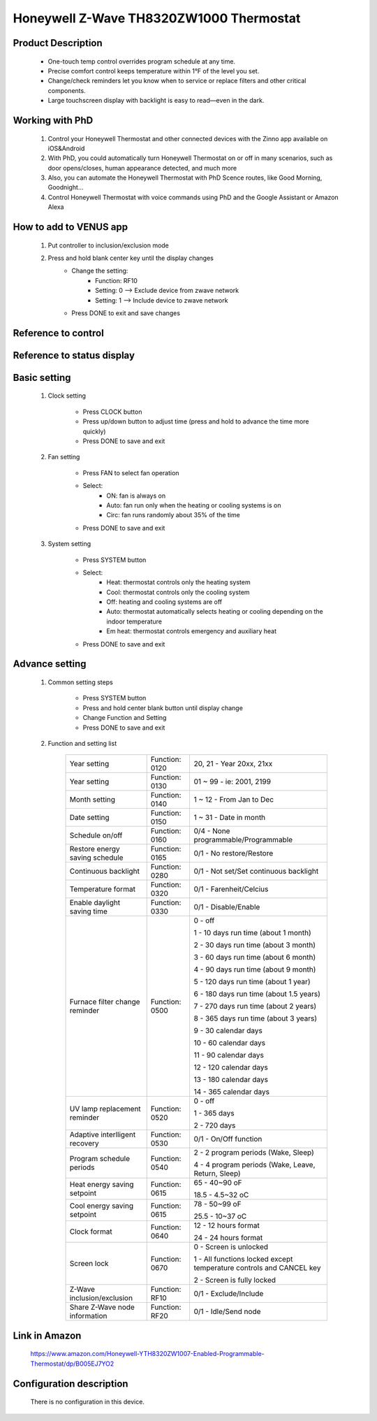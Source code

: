 Honeywell Z-Wave TH8320ZW1000 Thermostat
-----------------------------

	.. image:: ../../images/thermostat/honeywell_programmable.jpg
	.. :align: left

Product Description
~~~~~~~~~~~~~~~~~~~~~~~~~~
	- One-touch temp control overrides program schedule at any time.
	- Precise comfort control keeps temperature within 1°F of the level you set.
	- Change/check reminders let you know when to service or replace filters and other critical components.
	- Large touchscreen display with backlight is easy to read—even in the dark.

Working with PhD
~~~~~~~~~~~~~~~~~~~~~~~~~~~~~~~~~~~	
	#. Control your Honeywell Thermostat and other connected devices with the Zinno app available on iOS&Android
	#. With PhD, you could automatically turn Honeywell Thermostat on or off in many scenarios, such as door opens/closes, human appearance detected, and much more
	#. Also, you can automate the Honeywell Thermostat with PhD Scence routes, like Good Morning, Goodnight...	
	#. Control Honeywell Thermostat with voice commands using PhD and the Google Assistant or Amazon Alexa	
	
How to add to VENUS app  
~~~~~~~~~~~~~~~~~~~~~~~

	#. Put controller to inclusion/exclusion mode
	#. Press and hold blank center key until the display changes
		- Change the setting:
			+ Function: RF10
			+ Setting: 0 --> Exclude device from zwave network
			+ Setting: 1 --> Include device to zwave network
		- Press DONE to exit and save changes

	.. image:: ../../images/thermostat/honeywell_programmable_adv_setting.png
	.. :align: center
	
Reference to control
~~~~~~~~~~~~~~~~~~~~~~~~
	.. image:: ../../images/thermostat/honeywell_programmable_d1.png
	.. :align: center

Reference to status display
~~~~~~~~~~~~~~~~~~~~~~~~~~~~~~
	.. image:: ../../images/thermostat/honeywell_programmable_d2.png
	.. :align: center


Basic setting
~~~~~~~~~~~~~~~~
	#. Clock setting
	
		- Press CLOCK button
		- Press up/down button to adjust time (press and hold to advance the time more quickly)
		- Press DONE to save and exit
		
	#. Fan setting
		
		- Press FAN to select fan operation
		- Select:
			+ ON: fan is always on
			+ Auto: fan run only when the heating or cooling systems is on
			+ Circ: fan runs randomly about 35% of the time
		- Press DONE to save and exit
	
	#. System setting
	
		- Press SYSTEM button
		- Select:
			+ Heat: thermostat controls only the heating system
			+ Cool: thermostat controls only the cooling system
			+ Off: heating and cooling systems are off
			+ Auto: thermostat automatically selects heating or cooling depending on the indoor temperature
			+ Em heat: thermostat controls emergency and auxiliary heat
		- Press DONE to save and exit
	
	
Advance setting
~~~~~~~~~~~~~~~~~~~
	#. Common setting steps
		
		- Press SYSTEM button
		- Press and hold center blank button until display change
		- Change Function and Setting 
		- Press DONE to save and exit
	
	#. Function and setting list
	
		================================	========================	======================================================
		Year setting				Function: 0120			20, 21 - Year 20xx, 21xx
		Year setting				Function: 0130			01 ~ 99 - ie: 2001, 2199
		Month setting				Function: 0140			1 ~ 12 - From Jan to Dec
		Date setting				Function: 0150			1 ~ 31 - Date in month
		Schedule on/off				Function: 0160			0/4 - None programmable/Programmable
		Restore energy saving schedule		Function: 0165			0/1 - No restore/Restore
		Continuous backlight			Function: 0280			0/1 - Not set/Set continuous backlight
		Temperature format			Function: 0320			0/1 - Farenheit/Celcius
		Enable daylight saving time		Function: 0330			0/1 - Disable/Enable
		Furnace filter change reminder		Function: 0500			0 - off
		
											1 - 10 days run time (about 1 month)
											
											2 - 30 days run time (about 3 month)
											
											3 - 60 days run time (about 6 month)
											
											4 - 90 days run time (about 9 month)
											
											5 - 120 days run time (about 1 year)
											
											6 - 180 days run time (about 1.5 years)
											
											7 - 270 days run time (about 2 years)
											
											8 - 365 days run time (about 3 years)
											
											9 - 30 calendar days
											
											10 - 60 calendar days
											
											11 - 90 calendar days
											
											12 - 120 calendar days
											
											13 - 180 calendar days
											
											14 - 365 calendar days
		UV lamp replacement reminder		Function: 0520			0 - off
		
											1 - 365 days
											
											2 - 720 days
		Adaptive interlligent recovery		Function: 0530			0/1 - On/Off function
		Program schedule periods		Function: 0540			2 - 2 program periods (Wake, Sleep)
		
											4 - 4 program periods (Wake, Leave, Return, Sleep)
		Heat energy saving setpoint		Function: 0615			65 - 40~90 oF
		
											18.5 - 4.5~32 oC
		Cool energy saving setpoint		Function: 0615			78 - 50~99 oF
		
											25.5 - 10~37 oC
		Clock format				Function: 0640			12 - 12 hours format
		
											24 - 24 hours format
		Screen lock				Function: 0670			0 - Screen is unlocked
		
											1 - All functions locked except temperature controls and CANCEL key
											
											2 - Screen is fully locked
		Z-Wave inclusion/exclusion		Function: RF10			0/1 - Exclude/Include
		Share Z-Wave node information		Function: RF20			0/1 - Idle/Send node
		================================	========================	======================================================

Link in Amazon
~~~~~~~~~~~~~~~~~~~~
	https://www.amazon.com/Honeywell-YTH8320ZW1007-Enabled-Programmable-Thermostat/dp/B005EJ7YO2
	
Configuration description
~~~~~~~~~~~~~~~~~~~~~~~~~~
	There is no configuration in this device.
	
